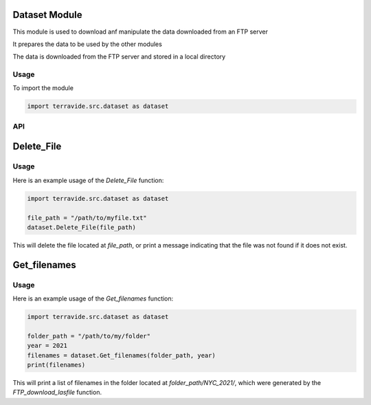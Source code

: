 Dataset Module
==============

This module is used to download anf manipulate the data downloaded from an FTP server

It prepares the data to be used by the other modules

The data is downloaded from the FTP server and stored in a local directory

Usage
-----

To import the module

.. code-block:: python

    import terravide.src.dataset as dataset

API
---

Delete_File
===========

.. py:function:: Delete_File(file_path: str) -> None

   Deletes the file at the specified file path. If the file does not exist, a message is printed indicating that the file was not found.

   :param file_path: The path to the file that should be deleted.
   :type file_path: str

   :returns: None

Usage
-----

Here is an example usage of the `Delete_File` function:

.. code-block:: python

   import terravide.src.dataset as dataset

   file_path = "/path/to/myfile.txt"
   dataset.Delete_File(file_path)

This will delete the file located at `file_path`, or print a message indicating that the file was not found if it does not exist.


Get_filenames
=============

.. py:function:: Get_filenames(folder_path: str, year: int) -> list

   Gets a list of filenames in a folder generated by the `FTP_download_lasfile` function for the specified year.

   :param folder_path: The path to the folder containing the files.
   :type folder_path: str
   :param year: The subfolder name designated by the year of the data (e.g. 2017, 2021).
   :type year: int

   :returns: A list of filenames in the specified folder.

Usage
-----

Here is an example usage of the `Get_filenames` function:

.. code-block:: python

   import terravide.src.dataset as dataset

   folder_path = "/path/to/my/folder"
   year = 2021
   filenames = dataset.Get_filenames(folder_path, year)
   print(filenames)

This will print a list of filenames in the folder located at `folder_path/NYC_2021/`, which were generated by the `FTP_download_lasfile` function.





